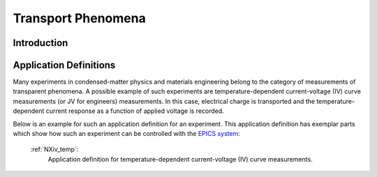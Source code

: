 .. _Transport-Structure:

===================
Transport Phenomena
===================

.. index::
   IntroductionTransport
   TransportAppDef


.. _IntroductionTransport:

Introduction
############


.. _TransportAppDef:

Application Definitions
#######################

Many experiments in condensed-matter physics and materials engineering belong to the category
of measurements of transparent phenomena. A possible example of such experiments are temperature-dependent
current-voltage (IV) curve measurements (or JV for engineers) measurements. In this case, electrical charge is transported
and the temperature-dependent current response as a function of applied voltage is recorded.

Below is an example for such an application definition for an experiment. This application definition has exemplar parts
which show how such an experiment can be controlled with the `EPICS system <https://epics-controls.org/about-epics/>`_:

    :ref:`NXiv_temp`:
       Application definition for temperature-dependent current-voltage (IV) curve measurements.
